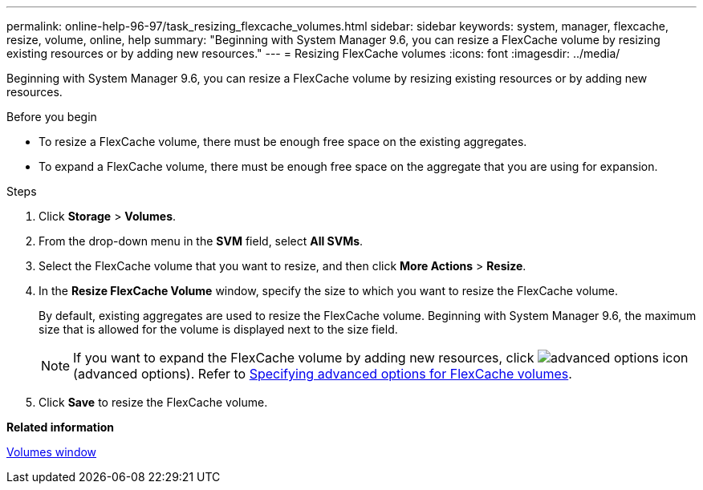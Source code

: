 ---
permalink: online-help-96-97/task_resizing_flexcache_volumes.html
sidebar: sidebar
keywords: system, manager, flexcache, resize, volume, online, help
summary: "Beginning with System Manager 9.6, you can resize a FlexCache volume by resizing existing resources or by adding new resources."
---
= Resizing FlexCache volumes
:icons: font
:imagesdir: ../media/

[.lead]
Beginning with System Manager 9.6, you can resize a FlexCache volume by resizing existing resources or by adding new resources.

.Before you begin

* To resize a FlexCache volume, there must be enough free space on the existing aggregates.
* To expand a FlexCache volume, there must be enough free space on the aggregate that you are using for expansion.

.Steps

. Click *Storage* > *Volumes*.
. From the drop-down menu in the *SVM* field, select *All SVMs*.
. Select the FlexCache volume that you want to resize, and then click *More Actions* > *Resize*.
. In the *Resize FlexCache Volume* window, specify the size to which you want to resize the FlexCache volume.
+
By default, existing aggregates are used to resize the FlexCache volume. Beginning with System Manager 9.6, the maximum size that is allowed for the volume is displayed next to the size field.
+
[NOTE]
====
If you want to expand the FlexCache volume by adding new resources, click image:../media/advanced_options.gif[advanced options icon] (advanced options). Refer to link:https://docs.netapp.com/us-en/ontap-sm-classic/online-help-96-97/task_specifying_advanced_options_for_flexcache_volume.html[Specifying advanced options for FlexCache volumes].
====

. Click *Save* to resize the FlexCache volume.

*Related information*

xref:reference_volumes_window.adoc[Volumes window]

// 2023-Dec-6, issue# 88